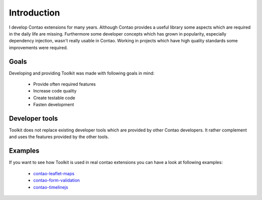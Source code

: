 Introduction
============

I develop Contao extensions for many years. Although Contao provides a useful library some aspects which are required in
the daily life are missing. Furthermore some developer concepts which has grown in popularity, especially dependency
injection, wasn't really usable in Contao. Working in projects which have high quality standards some improvements were
required.


Goals
-----

Developing and providing Toolkit was made with following goals in mind:

 * Provide often required features
 * Increase code quality
 * Create testable code
 * Fasten development


Developer tools
---------------

Toolkit does not replace existing developer tools which are provided by other Contao developers. It rather complement
and uses the features provided by the other tools.

.. glossary::

   dependency-container
    The `dependency-container`_ introduces dependency injection into Contao first. Toolkit uses it for its own
    dependency injection features.

   event-dispatcher
    The `event-dispatcher`_ integrates the Symfony event dispatcher into Contao. Toolkit is based on it and provides
    some useful events to interact with Toolkit.

   translator
    The `translator`_ library provides a neat interface to use translation in your extensions. Toolkit requires it as
    dependency because the internal used translations is done by it. It also recommend to use it in own extensions.

   contao-haste
    The `haste libary`_ is one of the more comprehensive developer tools for Contao developers. There are some
    intersections between Toolkit and haste but the main focus is different.



Examples
--------

If you want to see how Toolkit is used in real contao extensions you can have a look at following examples:

 * `contao-leaflet-maps`_
 * `contao-form-validation`_
 * `contao-timelinejs`_


.. _haste libary: https://github.com/codefog/contao-haste
.. _dependency-container: https://github.com/contao-community-alliance/dependency-container
.. _event-dispatcher: https://github.com/contao-community-alliance/event-dispatcher
.. _translator: https://github.com/contao-community-alliance/translator
.. _contao-leaflet-maps: https://github.com/netzmacht/contao-leaflet-maps
.. _contao-form-validation: https://github.com/netzmacht/contao-form-validation
.. _contao-timelinejs:  https://github.com/netzmacht/contao-timelinejs
